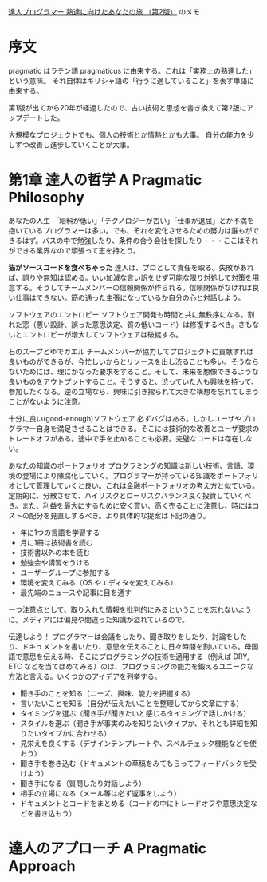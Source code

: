 [[https://www.ohmsha.co.jp/book/9784274226298/][達人プログラマー 熟達に向けたあなたの旅 （第2版）]] のメモ

* 序文

pragmatic はラテン語 pragmaticus に由来する。これは「実務上の熟達した」という意味。
それ自体はギリシャ語の「行うに適していること」を表す単語に由来する。

第1版が出てから20年が経過したので、古い技術と思想を書き換えて第2版にアップデートした。

大規模なプロジェクトでも、個人の技術とか情熱とかも大事。
自分の能力を少しずつ改善し進歩していくことが大事。

* 第1章 達人の哲学 A Pragmatic Philosophy

あなたの人生
「給料が低い」「テクノロジーが古い」「仕事が退屈」とか不満を抱いているプログラマーは多い。でも、それを変化させるための努力は誰もができるはず。バスの中で勉強したり、条件の合う会社を探したり・・・ここはそれができる業界なので頑張って志を持とう。

*猫がソースコードを食べちゃった*
達人は、プロとして責任を取る。失敗があれば、誤りや無知は認める。いい加減な言い訳をせず可能な限り対処して対策を用意する。そうしてチームメンバーの信頼関係が作られる。信頼関係がなければ良い仕事はできない。筋の通った主張になっているか自分の心と対話しよう。

ソフトウェアのエントロピー
ソフトウェア開発も時間と共に無秩序になる。割れた窓（悪い設計、誤った意思決定、質の低いコード）は修復するべき。さもないとエントロピーが増大してソフトウェアは破綻する。

石のスープとゆでガエル
チームメンバーが協力してプロジェクトに貢献すれば良いものができるが、今忙しいからとリソースを出し渋ることも多い。そうならないためには、理にかなった要求をすること。そして、未来を想像できるような良いものをアウトプットすること。そうすると、渋っていた人も興味を持って、参加したくなる。逆の立場なら、興味に引き摺られて大きな構想を忘れてしまうことがないように注意。

十分に良い(good-enough)ソフトウェア
必ずバグはある。しかしユーザやプログラマー自身を満足させることはできる。そこには技術的な改善とユーザ要求のトレードオフがある。途中で手を止めることも必要。完璧なコードは存在しない。

あなたの知識のポートフォリオ
プログラミングの知識は新しい技術、言語、環境の登場により陳腐化していく。プログラマーが持っている知識をポートフォリオとして管理していくと良い。これは金融ポートフォリオの考え方と似ている。定期的に、分散させて、ハイリスクとローリスクバランス良く投資していくべき。また、利益を最大にするために安く買い、高く売ることに注意し、時にはコストの配分を見直しするべき。より具体的な提案は下記の通り。

- 年に1つの言語を学習する
- 月に1冊は技術書を読む
- 技術書以外の本を読む
- 勉強会や講習をうける
- ユーザーグループに参加する
- 環境を変えてみる（OS やエディタを変えてみる）
- 最先端のニュースや記事に目を通す

一つ注意点として、取り入れた情報を批判的にみるということを忘れないように。メディアには偏見や間違った知識が溢れているので。

伝達しよう！
プログラマーは会議をしたり、聞き取りをしたり、討論をしたり、ドキュメントを書いたり、意思を伝えることに日々時間を割いている。母国語で意思を伝える時、そこにプログラミングの技術を適用する（例えば DRY, ETC などを当てはめてみる）のは、プログラミングの能力を鍛えるユニークな方法と言える。いくつかのアイデアを列挙する。

- 聞き手のことを知る（ニーズ、興味、能力を把握する）
- 言いたいことを知る（自分が伝えたいことを整理してから文章にする）
- タイミングを選ぶ（聞き手が聞きたいと感じるタイミングで話しかける）
- スタイルを選ぶ（聞き手が事実のみを知りたいタイプか、それとも詳細を知りたいタイプかに合わせる）
- 見栄えを良くする（デザインテンプレートや、スペルチェック機能などを使おう）
- 聞き手を巻き込む（ドキュメントの草稿をみてもらってフィードバックを受けよう）
- 聞き手になる（質問したり対話しよう）
- 相手の立場になる（メール等は必ず返事をしよう）
- ドキュメントとコードをまとめる（コードの中にトレードオフや意思決定などを書き込もう）

* 達人のアプローチ A Pragmatic Approach
